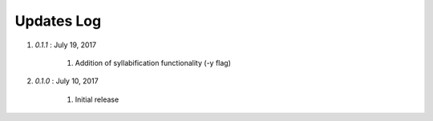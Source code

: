 .. _updates:


Updates Log
===========

#. *0.1.1* : July 19, 2017

        #. Addition of syllabification functionality (-y flag)

#. *0.1.0* : July 10, 2017

        #. Initial release




